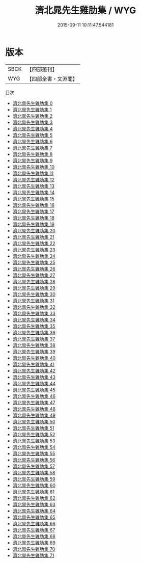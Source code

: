 #+TITLE: 濟北晁先生雞肋集 / WYG

#+DATE: 2015-09-11 10:11:47.544181
* 版本
 |      SBCK|【四部叢刊】  |
 |       WYG|【四部全書・文淵閣】|
目次
 - [[file:KR4d0105_000.txt][濟北晁先生雞肋集 0]]
 - [[file:KR4d0105_001.txt][濟北晁先生雞肋集 1]]
 - [[file:KR4d0105_002.txt][濟北晁先生雞肋集 2]]
 - [[file:KR4d0105_003.txt][濟北晁先生雞肋集 3]]
 - [[file:KR4d0105_004.txt][濟北晁先生雞肋集 4]]
 - [[file:KR4d0105_005.txt][濟北晁先生雞肋集 5]]
 - [[file:KR4d0105_006.txt][濟北晁先生雞肋集 6]]
 - [[file:KR4d0105_007.txt][濟北晁先生雞肋集 7]]
 - [[file:KR4d0105_008.txt][濟北晁先生雞肋集 8]]
 - [[file:KR4d0105_009.txt][濟北晁先生雞肋集 9]]
 - [[file:KR4d0105_010.txt][濟北晁先生雞肋集 10]]
 - [[file:KR4d0105_011.txt][濟北晁先生雞肋集 11]]
 - [[file:KR4d0105_012.txt][濟北晁先生雞肋集 12]]
 - [[file:KR4d0105_013.txt][濟北晁先生雞肋集 13]]
 - [[file:KR4d0105_014.txt][濟北晁先生雞肋集 14]]
 - [[file:KR4d0105_015.txt][濟北晁先生雞肋集 15]]
 - [[file:KR4d0105_016.txt][濟北晁先生雞肋集 16]]
 - [[file:KR4d0105_017.txt][濟北晁先生雞肋集 17]]
 - [[file:KR4d0105_018.txt][濟北晁先生雞肋集 18]]
 - [[file:KR4d0105_019.txt][濟北晁先生雞肋集 19]]
 - [[file:KR4d0105_020.txt][濟北晁先生雞肋集 20]]
 - [[file:KR4d0105_021.txt][濟北晁先生雞肋集 21]]
 - [[file:KR4d0105_022.txt][濟北晁先生雞肋集 22]]
 - [[file:KR4d0105_023.txt][濟北晁先生雞肋集 23]]
 - [[file:KR4d0105_024.txt][濟北晁先生雞肋集 24]]
 - [[file:KR4d0105_025.txt][濟北晁先生雞肋集 25]]
 - [[file:KR4d0105_026.txt][濟北晁先生雞肋集 26]]
 - [[file:KR4d0105_027.txt][濟北晁先生雞肋集 27]]
 - [[file:KR4d0105_028.txt][濟北晁先生雞肋集 28]]
 - [[file:KR4d0105_029.txt][濟北晁先生雞肋集 29]]
 - [[file:KR4d0105_030.txt][濟北晁先生雞肋集 30]]
 - [[file:KR4d0105_031.txt][濟北晁先生雞肋集 31]]
 - [[file:KR4d0105_032.txt][濟北晁先生雞肋集 32]]
 - [[file:KR4d0105_033.txt][濟北晁先生雞肋集 33]]
 - [[file:KR4d0105_034.txt][濟北晁先生雞肋集 34]]
 - [[file:KR4d0105_035.txt][濟北晁先生雞肋集 35]]
 - [[file:KR4d0105_036.txt][濟北晁先生雞肋集 36]]
 - [[file:KR4d0105_037.txt][濟北晁先生雞肋集 37]]
 - [[file:KR4d0105_038.txt][濟北晁先生雞肋集 38]]
 - [[file:KR4d0105_039.txt][濟北晁先生雞肋集 39]]
 - [[file:KR4d0105_040.txt][濟北晁先生雞肋集 40]]
 - [[file:KR4d0105_041.txt][濟北晁先生雞肋集 41]]
 - [[file:KR4d0105_042.txt][濟北晁先生雞肋集 42]]
 - [[file:KR4d0105_043.txt][濟北晁先生雞肋集 43]]
 - [[file:KR4d0105_044.txt][濟北晁先生雞肋集 44]]
 - [[file:KR4d0105_045.txt][濟北晁先生雞肋集 45]]
 - [[file:KR4d0105_046.txt][濟北晁先生雞肋集 46]]
 - [[file:KR4d0105_047.txt][濟北晁先生雞肋集 47]]
 - [[file:KR4d0105_048.txt][濟北晁先生雞肋集 48]]
 - [[file:KR4d0105_049.txt][濟北晁先生雞肋集 49]]
 - [[file:KR4d0105_050.txt][濟北晁先生雞肋集 50]]
 - [[file:KR4d0105_051.txt][濟北晁先生雞肋集 51]]
 - [[file:KR4d0105_052.txt][濟北晁先生雞肋集 52]]
 - [[file:KR4d0105_053.txt][濟北晁先生雞肋集 53]]
 - [[file:KR4d0105_054.txt][濟北晁先生雞肋集 54]]
 - [[file:KR4d0105_055.txt][濟北晁先生雞肋集 55]]
 - [[file:KR4d0105_056.txt][濟北晁先生雞肋集 56]]
 - [[file:KR4d0105_057.txt][濟北晁先生雞肋集 57]]
 - [[file:KR4d0105_058.txt][濟北晁先生雞肋集 58]]
 - [[file:KR4d0105_059.txt][濟北晁先生雞肋集 59]]
 - [[file:KR4d0105_060.txt][濟北晁先生雞肋集 60]]
 - [[file:KR4d0105_061.txt][濟北晁先生雞肋集 61]]
 - [[file:KR4d0105_062.txt][濟北晁先生雞肋集 62]]
 - [[file:KR4d0105_063.txt][濟北晁先生雞肋集 63]]
 - [[file:KR4d0105_064.txt][濟北晁先生雞肋集 64]]
 - [[file:KR4d0105_065.txt][濟北晁先生雞肋集 65]]
 - [[file:KR4d0105_066.txt][濟北晁先生雞肋集 66]]
 - [[file:KR4d0105_067.txt][濟北晁先生雞肋集 67]]
 - [[file:KR4d0105_068.txt][濟北晁先生雞肋集 68]]
 - [[file:KR4d0105_069.txt][濟北晁先生雞肋集 69]]
 - [[file:KR4d0105_070.txt][濟北晁先生雞肋集 70]]
 - [[file:KR4d0105_071.txt][濟北晁先生雞肋集 71]]
